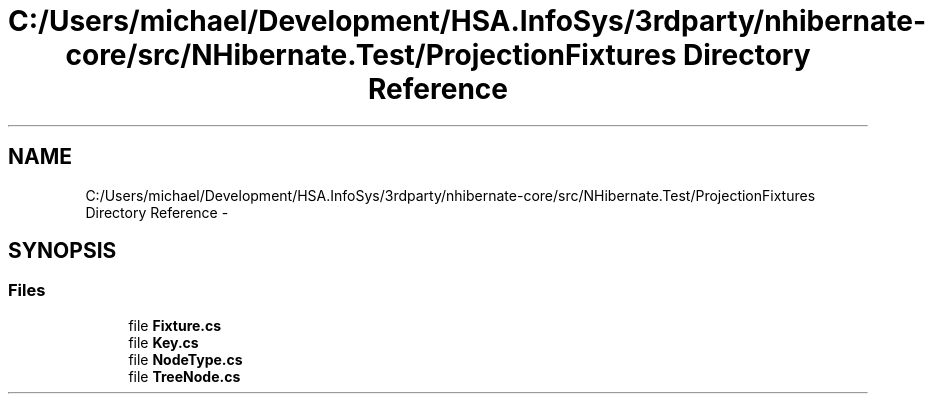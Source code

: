 .TH "C:/Users/michael/Development/HSA.InfoSys/3rdparty/nhibernate-core/src/NHibernate.Test/ProjectionFixtures Directory Reference" 3 "Fri Jul 5 2013" "Version 1.0" "HSA.InfoSys" \" -*- nroff -*-
.ad l
.nh
.SH NAME
C:/Users/michael/Development/HSA.InfoSys/3rdparty/nhibernate-core/src/NHibernate.Test/ProjectionFixtures Directory Reference \- 
.SH SYNOPSIS
.br
.PP
.SS "Files"

.in +1c
.ti -1c
.RI "file \fBFixture\&.cs\fP"
.br
.ti -1c
.RI "file \fBKey\&.cs\fP"
.br
.ti -1c
.RI "file \fBNodeType\&.cs\fP"
.br
.ti -1c
.RI "file \fBTreeNode\&.cs\fP"
.br
.in -1c
